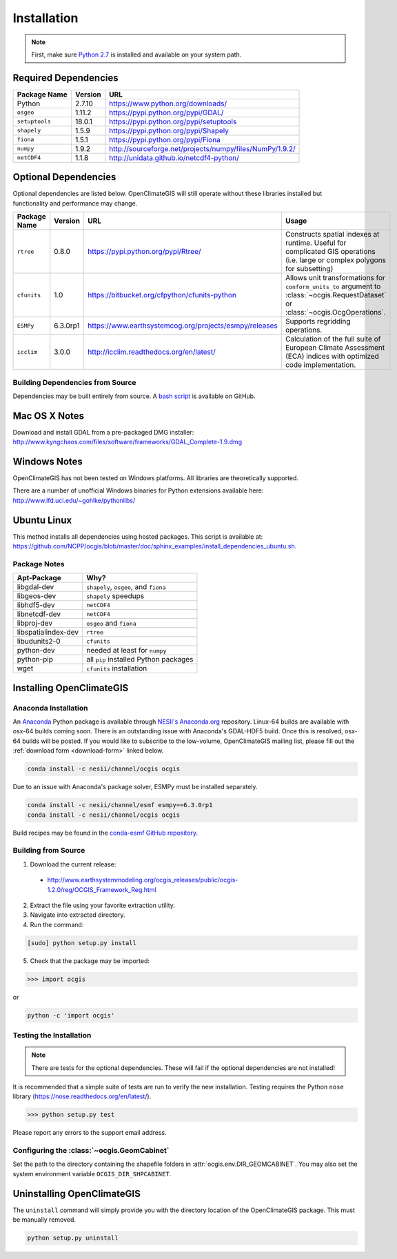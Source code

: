 ============
Installation
============

.. note:: First, make sure `Python 2.7`_ is installed and available on your system path.

Required Dependencies
---------------------

============== ======= =======================================================================
Package Name   Version URL
============== ======= =======================================================================
Python         2.7.10  https://www.python.org/downloads/
``osgeo``      1.11.2  https://pypi.python.org/pypi/GDAL/
``setuptools`` 18.0.1  https://pypi.python.org/pypi/setuptools
``shapely``    1.5.9   https://pypi.python.org/pypi/Shapely
``fiona``      1.5.1   https://pypi.python.org/pypi/Fiona
``numpy``      1.9.2   http://sourceforge.net/projects/numpy/files/NumPy/1.9.2/
``netCDF4``    1.1.8   http://unidata.github.io/netcdf4-python/
============== ======= =======================================================================

Optional Dependencies
---------------------

Optional dependencies are listed below. OpenClimateGIS will still operate without these libraries installed but functionality and performance may change.

============= ======== ====================================================== =================================================================================================================================
Package Name  Version  URL                                                    Usage
============= ======== ====================================================== =================================================================================================================================
``rtree``     0.8.0    https://pypi.python.org/pypi/Rtree/                    Constructs spatial indexes at runtime. Useful for complicated GIS operations (i.e. large or complex polygons for subsetting)
``cfunits``   1.0      https://bitbucket.org/cfpython/cfunits-python          Allows unit transformations for ``conform_units_to`` argument to :class:`~ocgis.RequestDataset` or :class:`~ocgis.OcgOperations`.
``ESMPy``     6.3.0rp1 https://www.earthsystemcog.org/projects/esmpy/releases Supports regridding operations.
``icclim``    3.0.0    http://icclim.readthedocs.org/en/latest/               Calculation of the full suite of European Climate Assessment (ECA) indices with optimized code implementation.
============= ======== ====================================================== =================================================================================================================================

Building Dependencies from Source
~~~~~~~~~~~~~~~~~~~~~~~~~~~~~~~~~

Dependencies may be built entirely from source. A `bash script`_ is available on GitHub.

Mac OS X Notes
--------------

Download and install GDAL from a pre-packaged DMG installer: http://www.kyngchaos.com/files/software/frameworks/GDAL_Complete-1.9.dmg

Windows Notes
-------------

OpenClimateGIS has not been tested on Windows platforms. All libraries are theoretically supported.

There are a number of unofficial Windows binaries for Python extensions available here: http://www.lfd.uci.edu/~gohlke/pythonlibs/

Ubuntu Linux
------------

This method installs all dependencies using hosted packages. This script is available at: https://github.com/NCPP/ocgis/blob/master/doc/sphinx_examples/install_dependencies_ubuntu.sh.

Package Notes
~~~~~~~~~~~~~

=================== =====================================
Apt-Package         Why?
=================== =====================================
libgdal-dev         ``shapely``, ``osgeo``, and ``fiona``
libgeos-dev         ``shapely`` speedups
libhdf5-dev         ``netCDF4``
libnetcdf-dev       ``netCDF4``
libproj-dev         ``osgeo`` and ``fiona``
libspatialindex-dev ``rtree``
libudunits2-0       ``cfunits``
python-dev          needed at least for ``numpy``
python-pip          all ``pip`` installed Python packages
wget                ``cfunits`` installation
=================== =====================================

Installing OpenClimateGIS
-------------------------

Anaconda Installation
~~~~~~~~~~~~~~~~~~~~~

An `Anaconda <https://store.continuum.io/cshop/anaconda/>`_ Python package is available through `NESII's Anaconda.org <https://anaconda.org/NESII>`_ repository. Linux-64 builds are available with osx-64 builds coming soon. There is an outstanding issue with Anaconda's GDAL-HDF5 build. Once this is resolved, osx-64 builds will be posted. If you would like to subscribe to the low-volume, OpenClimateGIS mailing list, please fill out the :ref:`download form <download-form>` linked below.

.. code-block:: sh

   conda install -c nesii/channel/ocgis ocgis

Due to an issue with Anaconda's package solver, ESMPy must be installed separately.

.. code-block:: sh

   conda install -c nesii/channel/esmf esmpy==6.3.0rp1
   conda install -c nesii/channel/ocgis ocgis

Build recipes may be found in the `conda-esmf GitHub repository <https://github.com/NESII/conda-esmf>`_.

Building from Source
~~~~~~~~~~~~~~~~~~~~

.. _download-form:

1. Download the current release:

 * http://www.earthsystemmodeling.org/ocgis_releases/public/ocgis-1.2.0/reg/OCGIS_Framework_Reg.html

2. Extract the file using your favorite extraction utility.
3. Navigate into extracted directory.
4. Run the command:

.. code-block:: sh

   [sudo] python setup.py install

5. Check that the package may be imported:

>>> import ocgis

or

.. code-block:: sh

   python -c 'import ocgis'

Testing the Installation
~~~~~~~~~~~~~~~~~~~~~~~~

.. note:: There are tests for the optional dependencies. These will fail if the optional dependencies are not installed!

It is recommended that a simple suite of tests are run to verify the new installation. Testing requires the Python ``nose`` library (https://nose.readthedocs.org/en/latest/).

>>> python setup.py test

Please report any errors to the support email address.

Configuring the :class:`~ocgis.GeomCabinet`
~~~~~~~~~~~~~~~~~~~~~~~~~~~~~~~~~~~~~~~~~~~

Set the path to the directory containing the shapefile folders in :attr:`ocgis.env.DIR_GEOMCABINET`. You may also set the system environment variable ``OCGIS_DIR_SHPCABINET``.

Uninstalling OpenClimateGIS
---------------------------

The ``uninstall`` command will simply provide you with the directory location of the OpenClimateGIS package. This must be manually removed.

.. code-block:: sh

    python setup.py uninstall

.. _Python 2.7: http://www.python.org/download/releases/2.7/
.. _bash script: https://github.com/NCPP/ocgis/blob/master/sh/install_geospatial.sh
.. _source: https://github.com/NCPP/ocgis
